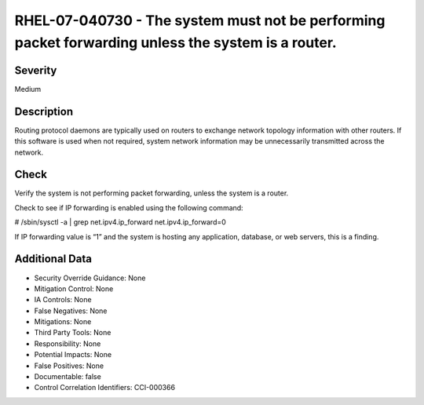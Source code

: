 
RHEL-07-040730 - The system must not be performing packet forwarding unless the system is a router.
---------------------------------------------------------------------------------------------------

Severity
~~~~~~~~

Medium

Description
~~~~~~~~~~~

Routing protocol daemons are typically used on routers to exchange network topology information with other routers. If this software is used when not required, system network information may be unnecessarily transmitted across the network.

Check
~~~~~

Verify the system is not performing packet forwarding, unless the system is a router.

Check to see if IP forwarding is enabled using the following command:

# /sbin/sysctl -a | grep  net.ipv4.ip_forward
net.ipv4.ip_forward=0

If IP forwarding value is “1” and the system is hosting any application, database, or web servers, this is a finding.

Additional Data
~~~~~~~~~~~~~~~


* Security Override Guidance: None

* Mitigation Control: None

* IA Controls: None

* False Negatives: None

* Mitigations: None

* Third Party Tools: None

* Responsibility: None

* Potential Impacts: None

* False Positives: None

* Documentable: false

* Control Correlation Identifiers: CCI-000366